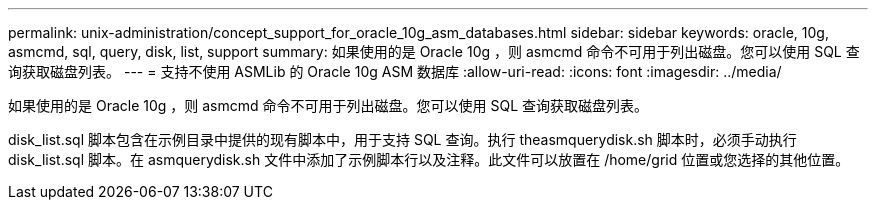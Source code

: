 ---
permalink: unix-administration/concept_support_for_oracle_10g_asm_databases.html 
sidebar: sidebar 
keywords: oracle, 10g, asmcmd, sql, query, disk, list, support 
summary: 如果使用的是 Oracle 10g ，则 asmcmd 命令不可用于列出磁盘。您可以使用 SQL 查询获取磁盘列表。 
---
= 支持不使用 ASMLib 的 Oracle 10g ASM 数据库
:allow-uri-read: 
:icons: font
:imagesdir: ../media/


[role="lead"]
如果使用的是 Oracle 10g ，则 asmcmd 命令不可用于列出磁盘。您可以使用 SQL 查询获取磁盘列表。

disk_list.sql 脚本包含在示例目录中提供的现有脚本中，用于支持 SQL 查询。执行 theasmquerydisk.sh 脚本时，必须手动执行 disk_list.sql 脚本。在 asmquerydisk.sh 文件中添加了示例脚本行以及注释。此文件可以放置在 /home/grid 位置或您选择的其他位置。

